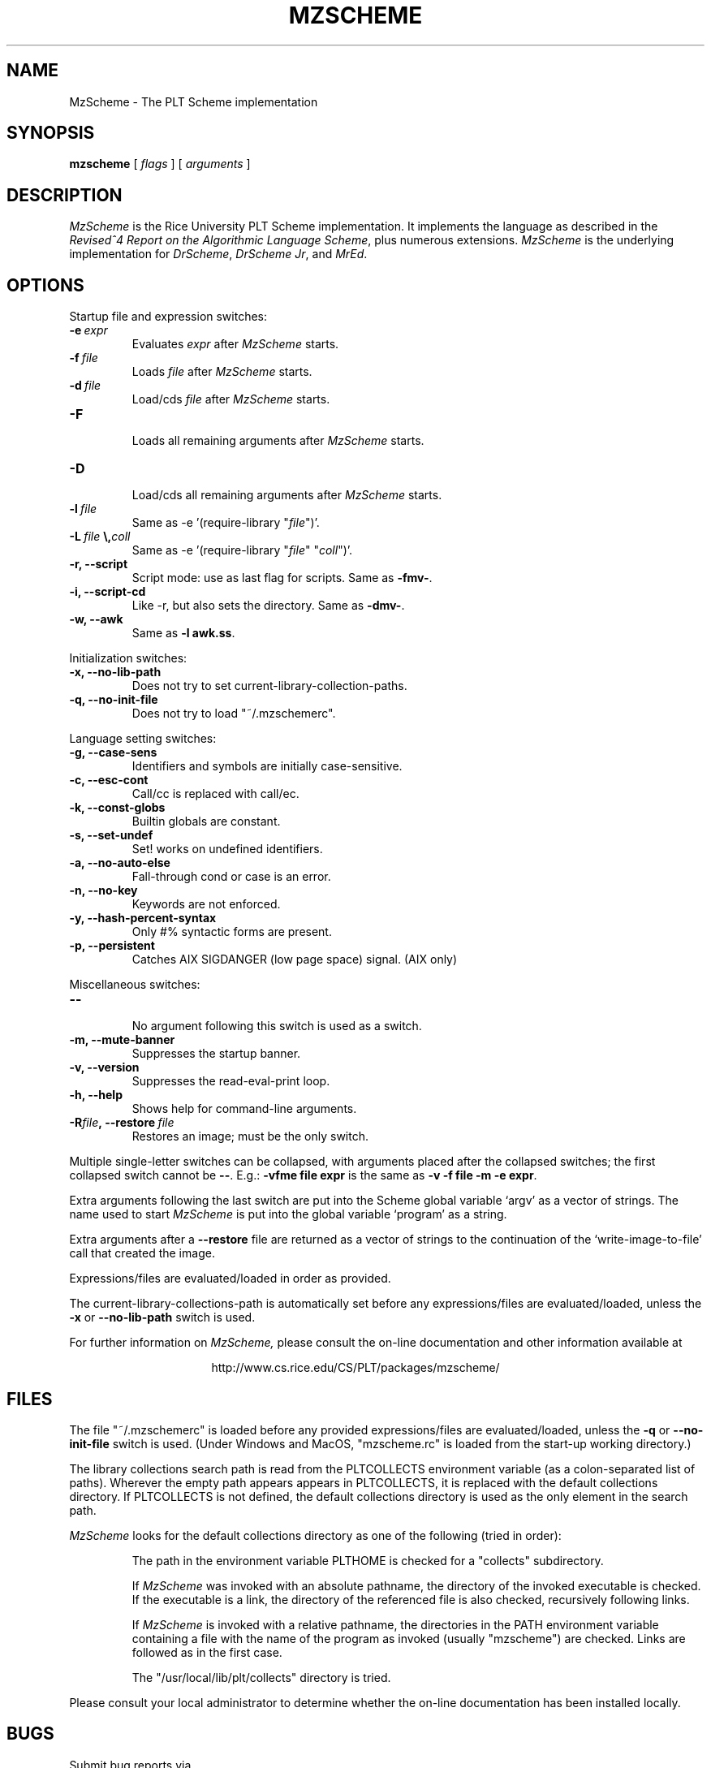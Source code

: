 .\" dummy line
.TH MZSCHEME 1 "17 July 1998"
.UC 4
.SH NAME
MzScheme \- The PLT Scheme implementation
.SH SYNOPSIS
.B mzscheme
[
.I flags
] [
.I arguments
]
.SH DESCRIPTION
.I MzScheme
is the Rice University PLT
Scheme implementation.  It implements the language as
described in the
.I Revised^4 Report on
.I the Algorithmic Language Scheme\|\c
, plus numerous extensions.
.I MzScheme
is the underlying implementation for
.IR DrScheme ,
.IR DrScheme\ Jr ,
and
.IR MrEd .
.SH OPTIONS

Startup file and expression switches:
.TP
.BI \-e \ expr
Evaluates
.I expr
after
.I MzScheme
starts.
.TP
.BI \-f \ file
Loads
.I file
after
.I MzScheme
starts.
.TP
.BI \-d \ file
Load/cds
.I file
after
.I MzScheme
starts.
.TP
.B \-F
.br
Loads all remaining arguments after
.I MzScheme
starts.
.TP
.B \-D
.br
Load/cds all remaining arguments after
.I MzScheme
starts.
.TP
.BI \-l \ file
Same as -e '(require-library "\|\c
.I file\|\c
")'.
.TP
.BI \-L \ file \ \\ coll
Same as -e '(require-library "\|\c
.I file\|\c
" "\|\c
.I coll\|\c
")'.
.TP
.B \-r, --script
Script mode: use as last flag for scripts.
Same as
.BR -fmv- .
.TP
.B \-i, --script-cd
Like -r, but also sets the directory.
Same as 
.BR -dmv- .
.TP
.B \-w, --awk
Same as
.B -l
.BR awk.ss .
.PP

Initialization switches:
.TP
.B \-x, --no-lib-path
Does not try to set current-library-collection-paths.
.TP
.B \-q, --no-init-file
Does not try to load "~/.mzschemerc".
.PP

Language setting switches:
.TP
.B \-g, --case-sens
Identifiers and symbols are initially case-sensitive.
.TP
.B \-c, --esc-cont
Call/cc is replaced with call/ec.
.TP
.B \-k, --const-globs
Builtin globals are constant.
.TP
.B \-s, --set-undef
Set! works on undefined identifiers.
.TP
.B \-a, --no-auto-else
Fall-through cond or case is an error.
.TP
.B \-n, --no-key
Keywords are not enforced.
.TP
.B \-y, --hash-percent-syntax
Only #% syntactic forms are present.
.TP
.B \-p, --persistent
Catches AIX SIGDANGER (low page space) signal. (AIX only)
.PP

Miscellaneous switches:
.TP
.B \--
.br
No argument following this switch is used as a switch.
.TP
.B \-m, --mute-banner
Suppresses the startup banner.
.TP
.B \-v, --version
Suppresses the read-eval-print loop.
.TP
.B \-h, --help
Shows help for command-line arguments.
.TP
.BI \-R file ,\ --restore \ file
Restores an image; must be the only switch.
.PP
Multiple single-letter switches can be collapsed, with arguments placed
after the collapsed switches; the first collapsed switch cannot be
.BR -- .
E.g.:
.B -vfme file expr
is the same as
.B -v -f file -m -e
.BR expr .
.PP
Extra arguments following the last switch are put into the Scheme global
variable `argv' as a vector of strings. The name used to start 
.I MzScheme
is put into the global variable `program' as a string.
.PP
Extra arguments after a 
.B --restore
file are returned as a vector of
strings to the continuation of the `write-image-to-file' call that created
the image.
.PP
Expressions/files are evaluated/loaded in order as provided.
.PP
The current-library-collections-path is automatically set before any
expressions/files are evaluated/loaded, unless the
.B -x
or
.B --no-lib-path
switch is used.  
.PP
.PP
For further information on
.I MzScheme,
please consult the on-line
documentation and other information available at
.PP
.ce 1
http://www.cs.rice.edu/CS/PLT/packages/mzscheme/
.SH FILES
The file "~/.mzschemerc" is loaded before any provided
expressions/files are evaluated/loaded, unless the
.B -q 
or 
.B --no-init-file 
switch is used. (Under Windows and MacOS, "mzscheme.rc" 
is loaded from the start-up working directory.)
.PP
The library collections search path is read
from the PLTCOLLECTS environment variable
(as a colon-separated list of paths). Wherever the empty path
appears appears in PLTCOLLECTS, it is replaced with the default
collections directory. If PLTCOLLECTS is not defined, the default
collections directory is used as the only element in the search path.
.PP
.I MzScheme
looks for the default collections directory as one of the 
following (tried in order):
.IP
The path in the environment variable PLTHOME is checked
for a "collects" subdirectory.
.IP
If
.I MzScheme
was invoked with an absolute pathname, the directory
of the invoked executable is checked. If the executable 
is a link, the directory of the referenced file is also 
checked, recursively following links.
.IP
If
.I MzScheme
is invoked with a relative pathname, the
directories in the PATH environment variable containing
a file with the name of the program as invoked (usually
"mzscheme") are checked. Links are followed as in the 
first case.
.IP
The "/usr/local/lib/plt/collects" directory is 
tried.
.PP
Please consult your local administrator to determine whether
the on-line documentation has been installed locally.
.SH BUGS
Submit bug reports via
.ce 1
http://www.cs.rice.edu/CS/PLT/Bugs/ (encouraged)
or by e-mail to
.ce 1
plt-bugs@cs.rice.edu (discouraged)
.SH AUTHOR
.I MzScheme
was implemented by Matthew Flatt (mflatt@cs.rice.edu).
It uses the conservative garbage collector implemented by Hans 
Boehm and extended by John Ellis. MzScheme was originally based 
on libscheme, written by Brent Benson.
.SH SEE ALSO
.BR drscheme(1),
.BR drscheme-jr(1),
.BR mred(1)
